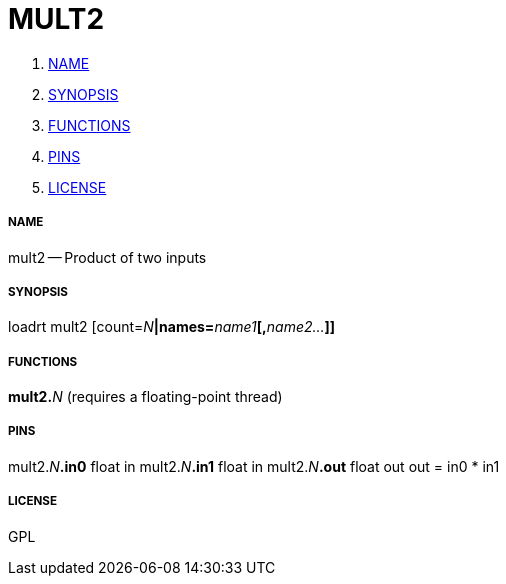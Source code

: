 MULT2
=====

. <<name,NAME>>
. <<synopsis,SYNOPSIS>>
. <<functions,FUNCTIONS>>
. <<pins,PINS>>
. <<license,LICENSE>>




===== [[name]]NAME

mult2 -- Product of two inputs


===== [[synopsis]]SYNOPSIS
loadrt mult2 [count=__N__**|names=**__name1__**[,**__name2...__**]]
**

===== [[functions]]FUNCTIONS

**mult2.**__N__ (requires a floating-point thread)



===== [[pins]]PINS

mult2.__N__**.in0** float in 
mult2.__N__**.in1** float in 
mult2.__N__**.out** float out 
out = in0 * in1


===== [[license]]LICENSE

GPL
